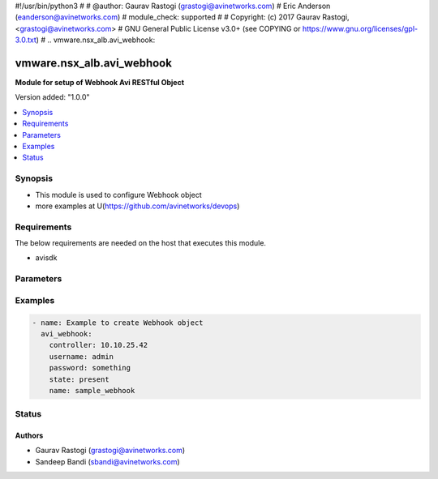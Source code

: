 #!/usr/bin/python3
#
# @author: Gaurav Rastogi (grastogi@avinetworks.com)
#          Eric Anderson (eanderson@avinetworks.com)
# module_check: supported
#
# Copyright: (c) 2017 Gaurav Rastogi, <grastogi@avinetworks.com>
# GNU General Public License v3.0+ (see COPYING or https://www.gnu.org/licenses/gpl-3.0.txt)
#
.. vmware.nsx_alb.avi_webhook:


*****************************
vmware.nsx_alb.avi_webhook
*****************************

**Module for setup of Webhook Avi RESTful Object**


Version added: "1.0.0"

.. contents::
   :local:
   :depth: 1


Synopsis
--------
- This module is used to configure Webhook object
- more examples at U(https://github.com/avinetworks/devops)


Requirements
------------
The below requirements are needed on the host that executes this module.

- avisdk


Parameters
----------

.. raw:: html

    <table  border=0 cellpadding=0 class="documentation-table">
        <tr>
            <th colspan="2">Parameter</th>
            <th>Choices/<font color="blue">Defaults</font></th>
            <th width="100%">Comments</th>
        </tr>
                <tr>
            <td colspan="2">
                <div class="ansibleOptionAnchor" id="parameter-"></div>
                <b>callback_url:</b>
                <a class="ansibleOptionLink" href="#parameter-" title="Permalink to this option"></a>
                <div style="font-size: small">
                    <span style="color: purple">str</span>
                </div>
            </td>
            <td>
                                                </td>
            <td>
                                     - Callback url for the webhook.
                         - Field introduced in 17.1.1.
                                    </td>
        </tr>
                <tr>
            <td colspan="2">
                <div class="ansibleOptionAnchor" id="parameter-"></div>
                <b>description:</b>
                <a class="ansibleOptionLink" href="#parameter-" title="Permalink to this option"></a>
                <div style="font-size: small">
                    <span style="color: purple">str</span>
                </div>
            </td>
            <td>
                                                </td>
            <td>
                                     - Field introduced in 17.1.1.
                                    </td>
        </tr>
                <tr>
            <td colspan="2">
                <div class="ansibleOptionAnchor" id="parameter-"></div>
                <b>name:</b>
                <a class="ansibleOptionLink" href="#parameter-" title="Permalink to this option"></a>
                <div style="font-size: small">
                    <span style="color: purple">str</span>
                </div>
            </td>
            <td>
                            <div style="font-size: small">
                required: true
                </div>
                        </td>
            <td>
                                     - The name of the webhook profile.
                         - Field introduced in 17.1.1.
                                    </td>
        </tr>
                <tr>
            <td colspan="2">
                <div class="ansibleOptionAnchor" id="parameter-"></div>
                <b>tenant_ref:</b>
                <a class="ansibleOptionLink" href="#parameter-" title="Permalink to this option"></a>
                <div style="font-size: small">
                    <span style="color: purple">str</span>
                </div>
            </td>
            <td>
                                                </td>
            <td>
                                     - It is a reference to an object of type tenant.
                         - Field introduced in 17.1.1.
                                    </td>
        </tr>
                <tr>
            <td colspan="2">
                <div class="ansibleOptionAnchor" id="parameter-"></div>
                <b>url:</b>
                <a class="ansibleOptionLink" href="#parameter-" title="Permalink to this option"></a>
                <div style="font-size: small">
                    <span style="color: purple">str</span>
                </div>
            </td>
            <td>
                                                </td>
            <td>
                                     - Avi controller URL of the object.
                                    </td>
        </tr>
                <tr>
            <td colspan="2">
                <div class="ansibleOptionAnchor" id="parameter-"></div>
                <b>uuid:</b>
                <a class="ansibleOptionLink" href="#parameter-" title="Permalink to this option"></a>
                <div style="font-size: small">
                    <span style="color: purple">str</span>
                </div>
            </td>
            <td>
                                                </td>
            <td>
                                     - Uuid of the webhook profile.
                         - Field introduced in 17.1.1.
                                    </td>
        </tr>
                <tr>
            <td colspan="2">
                <div class="ansibleOptionAnchor" id="parameter-"></div>
                <b>verification_token:</b>
                <a class="ansibleOptionLink" href="#parameter-" title="Permalink to this option"></a>
                <div style="font-size: small">
                    <span style="color: purple">str</span>
                </div>
            </td>
            <td>
                                                </td>
            <td>
                                     - Verification token sent back with the callback asquery parameters.
                         - Field introduced in 17.1.1.
                                    </td>
        </tr>
            </table>
    <br/>


Examples
--------

.. code-block:: yaml

    - name: Example to create Webhook object
      avi_webhook:
        controller: 10.10.25.42
        username: admin
        password: something
        state: present
        name: sample_webhook


Status
------


Authors
~~~~~~~

- Gaurav Rastogi (grastogi@avinetworks.com)
- Sandeep Bandi (sbandi@avinetworks.com)



